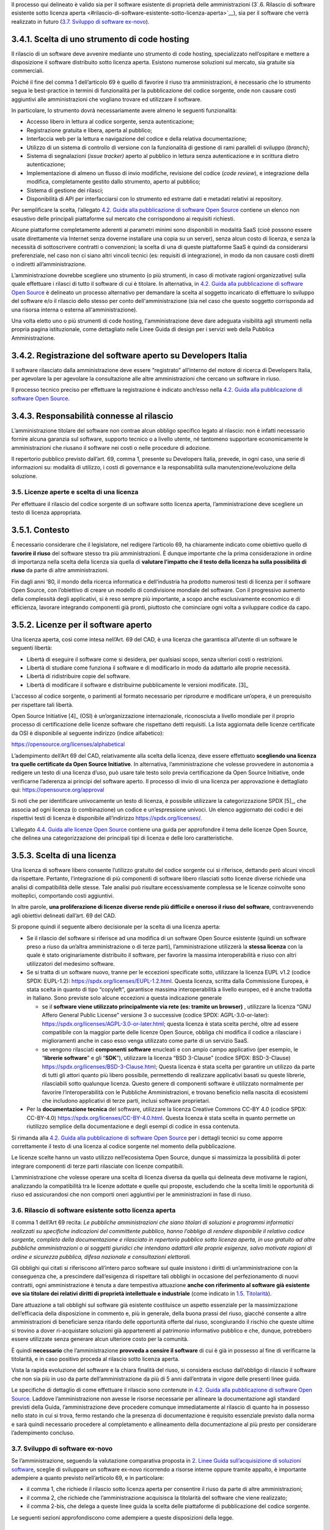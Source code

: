Il processo qui delineato è valido sia per il software esistente di
proprietà delle amministrazioni (3`.6. Rilascio di software esistente
sotto licenza
aperta <#rilascio-di-software-esistente-sotto-licenza-aperta>`__), sia
per il software che verrà realizzato in futuro (`3.7. Sviluppo di
software ex-novo <#sviluppo-di-software-ex-novo>`__).

3.4.1. Scelta di uno strumento di code hosting
~~~~~~~~~~~~~~~~~~~~~~~~~~~~~~~~~~~~~~~~~~~~~~

Il rilascio di un software deve avvenire mediante uno strumento di code
hosting, specializzato nell’ospitare e mettere a disposizione il
software distribuito sotto licenza aperta. Esistono numerose soluzioni
sul mercato, sia gratuite sia commerciali.

Poiché il fine del comma 1 dell’articolo 69 è quello di favorire il
riuso tra amministrazioni, è necessario che lo strumento segua le
best-practice in termini di funzionalità per la pubblicazione del codice
sorgente, onde non causare costi aggiuntivi alle amministrazioni che
vogliano trovare ed utilizzare il software.

In particolare, lo strumento dovrà necessariamente avere almeno le
seguenti funzionalità:

-  Accesso libero in lettura al codice sorgente, senza autenticazione;

-  Registrazione gratuita e libera, aperta al pubblico;

-  Interfaccia web per la lettura e navigazione del codice e della
   relativa documentazione;

-  Utilizzo di un sistema di controllo di versione con la funzionalità
   di gestione di rami paralleli di sviluppo (*branch)*;

-  Sistema di segnalazioni (*issue tracker)* aperto al pubblico in
   lettura senza autenticazione e in scrittura dietro autenticazione;

-  Implementazione di almeno un flusso di invio modifiche, revisione del
   codice (*code review*), e integrazione della modifica, completamente
   gestito dallo strumento, aperto al pubblico;

-  Sistema di gestione dei rilasci;

-  Disponibilità di API per interfacciarsi con lo strumento ed estrarre
   dati e metadati relativi ai repository.

Per semplificare la scelta, l’allegato `4.2. Guida alla pubblicazione di
software Open
Source <#allegato-a-guida-alla-pubblicazione-di-software-open-source-per-la-pa>`__
contiene un elenco non esaustivo delle principali piattaforme sul
mercato che corrispondono ai requisiti richiesti.

Alcune piattaforme completamente aderenti ai parametri minimi sono
disponibili in modalità SaaS (cioè possono essere usate direttamente via
Internet senza doverne installare una copia su un server), senza alcun
costo di licenza, e senza la necessità di sottoscrivere contratti o
convenzioni; la scelta di una di queste piattaforme SaaS è quindi da
considerarsi preferenziale, nel caso non ci siano altri vincoli tecnici
(es: requisiti di integrazione), in modo da non causare costi diretti o
indiretti all’amministrazione.

L’amministrazione dovrebbe scegliere uno strumento (o più strumenti, in
caso di motivate ragioni organizzative) sulla quale effettuare i rilasci
di tutto il software di cui è titolare. In alternativa, in `4.2. Guida
alla pubblicazione di software Open
Source <#allegato-a-guida-alla-pubblicazione-di-software-open-source-per-la-pa>`__
è delineato un processo alternativo per demandare la scelta al soggetto
incaricato di effettuare lo sviluppo del software e/o il rilascio dello
stesso per conto dell'amministrazione (sia nel caso che questo soggetto
corrisponda ad una risorsa interna o esterna all'amministrazione).

Una volta eletto uno o più strumenti di code hosting, l'amministrazione
deve dare adeguata visibilità agli strumenti nella propria pagina
istituzionale, come dettagliato nelle Linee Guida di design per i
servizi web della Pubblica Amministrazione.

3.4.2. Registrazione del software aperto su Developers Italia
~~~~~~~~~~~~~~~~~~~~~~~~~~~~~~~~~~~~~~~~~~~~~~~~~~~~~~~~~~~~~

Il software rilasciato dalla amministrazione deve essere “registrato”
all’interno del motore di ricerca di Developers Italia, per agevolare la
per agevolare la consultazione alle altre amministrazioni che cercano un
software in riuso.

Il processo tecnico preciso per effettuare la registrazione è indicato
anch’esso nella `4.2. Guida alla pubblicazione di software Open
Source <#allegato-a-guida-alla-pubblicazione-di-software-open-source-per-la-pa>`__.

3.4.3. Responsabilità connesse al rilascio
~~~~~~~~~~~~~~~~~~~~~~~~~~~~~~~~~~~~~~~~~~

L’amministrazione titolare del software non contrae alcun obbligo
specifico legato al rilascio: non è infatti necessario fornire alcuna
garanzia sul software, supporto tecnico o a livello utente, né tantomeno
supportare economicamente le amministrazioni che riusano il software nei
costi o nelle procedure di adozione.

Il repertorio pubblico previsto dall’art. 69, comma 1, presente su
Developers Italia, prevede, in ogni caso, una serie di informazioni su:
modalità di utilizzo, i costi di governance e la responsabilità sulla
manutenzione/evoluzione della soluzione.

3.5. Licenze aperte e scelta di una licenza
-------------------------------------------

Per effettuare il rilascio del codice sorgente di un software sotto
licenza aperta, l’amministrazione deve scegliere un testo di licenza
appropriata.

3.5.1. Contesto
~~~~~~~~~~~~~~~

È necessario considerare che il legislatore, nel redigere l’articolo 69,
ha chiaramente indicato come obiettivo quello di **favorire il riuso**
del software stesso tra più amministrazioni. È dunque importante che la
prima considerazione in ordine di importanza nella scelta della licenza
sia quella di **valutare l’impatto che il testo della licenza ha sulla
possibilità di riuso** da parte di altre amministrazioni.

Fin dagli anni ‘80, il mondo della ricerca informatica e dell’industria
ha prodotto numerosi testi di licenza per il software Open Source, con
l’obiettivo di creare un modello di condivisione mondiale del software.
Con il progressivo aumento della complessità degli applicativi, si è
reso sempre più importante, a scopo anche esclusivamente economico e di
efficienza, lavorare integrando componenti già pronti, piuttosto che
cominciare ogni volta a sviluppare codice da capo.

3.5.2. Licenze per il software aperto
~~~~~~~~~~~~~~~~~~~~~~~~~~~~~~~~~~~~~

Una licenza aperta, così come intesa nell’Art. 69 del CAD, è una licenza
che garantisca all’utente di un software le seguenti libertà:

-  Libertà di eseguire il software come si desidera, per qualsiasi
   scopo, senza ulteriori costi o restrizioni.

-  Libertà di studiare come funziona il software e di modificarlo in
   modo da adattarlo alle proprie necessità.

-  Libertà di ridistribuire copie del software.

-  Libertà di modificare il software e distribuirne pubblicamente le
   versioni modificate. [3]_

L'accesso al codice sorgente, o parimenti al formato necessario per
riprodurre e modificare un’opera, è un prerequisito per rispettare tali
libertà.

Open Source Initiative [4]_ (OSI) è un’organizzazione internazionale,
riconosciuta a livello mondiale per il proprio processo di
certificazione delle licenze software che rispettano detti requisiti. La
lista aggiornata delle licenze certificate da OSI è disponibile al
seguente indirizzo (indice alfabetico):

https://opensource.org/licenses/alphabetical

L’adempimento dell’Art 69 del CAD, relativamente alla scelta della
licenza, deve essere effettuato **scegliendo una licenza tra quelle
certificate da Open Source Initiative**. In alternativa,
l’amministrazione che volesse provvedere in autonomia a redigere un
testo di una licenza d’uso, può usare tale testo solo previa
certificazione da Open Source Initiative, onde verificarne l’aderenza ai
principi del software aperto. Il processo di invio di una licenza per
approvazione è dettagliato qui: https://opensource.org/approval

Si noti che per identificare univocamente un testo di licenza, è
possibile utilizzare la categorizzazione SPDX [5]_, che associa ad ogni
licenza (o combinazione) un codice e un’espressione univoci. Un elenco
aggiornato dei codici e dei rispettivi testi di licenza è disponibile
all’indirizzo https://spdx.org/licenses/.

L’allegato `4.4. Guida alle licenze Open
Source <#allegato-cguida-alle-licenze-open-source>`__ contiene una guida
per approfondire il tema delle licenze Open Source, che delinea una
categorizzazione dei principali tipi di licenza e delle loro
caratteristiche.

3.5.3. Scelta di una licenza
~~~~~~~~~~~~~~~~~~~~~~~~~~~~

Una licenza di software libero consente l’utilizzo gratuito del codice
sorgente cui si riferisce, dettando però alcuni vincoli da rispettare.
Pertanto, l’integrazione di più componenti di software libero rilasciati
sotto licenze diverse richiede una analisi di compatibilità delle
stesse. Tale analisi può risultare eccessivamente complessa se le
licenze coinvolte sono molteplici, comportando costi aggiuntivi.

In altre parole, **una proliferazione di licenze diverse rende più
difficile e oneroso il riuso del software**, contravvenendo agli
obiettivi delineati dall’art. 69 del CAD.

Si propone quindi il seguente albero decisionale per la scelta di una
licenza aperta:

-  Se il rilascio del software si riferisce ad una modifica di un
   software Open Source esistente (quindi un software preso a riuso da
   un’altra amministrazione o di terze parti), l’amministrazione
   utilizzerà la **stessa licenza** con la quale è stato originariamente
   distribuito il software, per favorire la massima interoperabilità e
   riuso con altri utilizzatori del medesimo software.

-  Se si tratta di un software nuovo, tranne per le eccezioni
   specificate sotto, utilizzare la licenza EUPL v1.2 (codice SPDX:
   EUPL-1.2): https://spdx.org/licenses/EUPL-1.2.html. Questa licenza,
   scritta dalla Commissione Europea, è stata scelta in quanto di tipo
   “copyleft”, garantisce massima interoperabilità a livello europeo, ed
   è anche tradotta in Italiano. Sono previste solo alcune eccezioni a
   questa indicazione generale

   -  se il **software viene utilizzato principalmente via rete (es:
      tramite un browser)** , utilizzare la licenza “GNU Affero General
      Public License” versione 3 o successive (codice SPDX:
      AGPL-3.0-or-later):
      https://spdx.org/licenses/AGPL-3.0-or-later.html; questa licenza è
      stata scelta perché, oltre ad essere compatibile con la maggior
      parte delle licenze Open Source, obbliga chi modifica il codice a
      rilasciare i miglioramenti anche in caso esso venga utilizzato
      come parte di un servizio SaaS.

   -  se vengono rilasciati **componenti software** enucleati e con
      ampio campo applicativo (per esempio, le “\ **librerie
      software**\ ” e gli “\ **SDK**\ ”), utilizzare la licenza “BSD
      3-Clause” (codice SPDX: BSD-3-Clause)
      https://spdx.org/licenses/BSD-3-Clause.html; Questa licenza è
      stata scelta per garantire un utilizzo da parte di tutti gli
      attori quanto più libero possibile, permettendo di realizzare
      applicativi basati su queste librerie, rilasciabili sotto
      qualunque licenza. Questo genere di componenti software è
      utilizzato normalmente per favorire l’interoperabilità con le
      Pubbliche Amministrazioni, e trovano beneficio nella nascita di
      ecosistemi che includono applicativi di terze parti, inclusi
      software proprietari.

-  Per la **documentazione tecnica** del software, utilizzare la licenza
   Creative Commons CC-BY 4.0 (codice SPDX: CC-BY-4.0)
   https://spdx.org/licenses/CC-BY-4.0.html. Questa licenza è stata
   scelta in quanto permette un riutilizzo semplice della documentazione
   e degli esempi di codice in essa contenuta.

Si rimanda alla `4.2. Guida alla pubblicazione di software Open
Source <#allegato-a-guida-alla-pubblicazione-di-software-open-source-per-la-pa>`__
per i dettagli tecnici su come apporre correttamente il testo di una
licenza al codice sorgente nel momento della pubblicazione.

Le licenze scelte hanno un vasto utilizzo nell’ecosistema Open Source,
dunque si massimizza la possibilità di poter integrare componenti di
terze parti rilasciate con licenze compatibili.

L’amministrazione che volesse operare una scelta di licenza diversa da
quella qui delineata deve motivarne le ragioni, analizzando la
compatibilità tra le licenze adottate e quelle qui proposte, escludendo
che la scelta limiti le opportunità di riuso ed assicurandosi che non
comporti oneri aggiuntivi per le amministrazioni in fase di riuso.

3.6. Rilascio di software esistente sotto licenza aperta
--------------------------------------------------------

Il comma 1 dell’Art 69 recita: *Le pubbliche amministrazioni che siano
titolari di soluzioni e programmi informatici realizzati su specifiche
indicazioni del committente pubblico, hanno l’obbligo di rendere
disponibile il relativo codice sorgente, completo della documentazione e
rilasciato in repertorio pubblico sotto licenza aperta, in uso gratuito
ad altre pubbliche amministrazioni o ai soggetti giuridici che intendano
adattarli alle proprie esigenze, salvo motivate ragioni di ordine e
sicurezza pubblica, difesa nazionale e consultazioni elettorali.*

Gli obblighi qui citati si riferiscono all’intero parco software sul
quale insistono i diritti di un’amministrazione con la conseguenza che,
a prescindere dall’esigenza di rispettare tali obblighi in occasione del
perfezionamento di nuovi contratti, ogni amministrazione è tenuta a dare
tempestiva attuazione **anche con riferimento al software già esistente
ove sia titolare dei relativi diritti di proprietà intellettuale e
industriale** (come indicato in `1.5. Titolarità <#titolarità>`__).

Dare attuazione a tali obblighi sul software già esistente costituisce
un aspetto essenziale per la massimizzazione dell’efficacia della
disposizione in commento e, più in generale, della buona prassi del
riuso, giacché consente a altre amministrazioni di beneficiare senza
ritardo delle opportunità offerte dal riuso, scongiurando il rischio che
queste ultime si trovino a dover ri-acquistare soluzioni già
appartenenti al patrimonio informativo pubblico e che, dunque,
potrebbero essere utilizzate senza generare alcun ulteriore costo per la
comunità.

È quindi **necessario** che l’amministrazione **provveda a censire il
software** di cui è già in possesso al fine di verificarne la
titolarità, e in caso positivo proceda al rilascio sotto licenza aperta.

Vista la rapida evoluzione del software e la chiara finalità del riuso,
si considera escluso dall’obbligo di rilascio il software che non sia
più in uso da parte dell’amministrazione da più di 5 anni dall’entrata
in vigore delle presenti linee guida.

Le specifiche di dettaglio di come effettuare il rilascio sono contenute
in `4.2. Guida alla pubblicazione di software Open
Source <#allegato-a-guida-alla-pubblicazione-di-software-open-source-per-la-pa>`__.
Laddove l’amministrazione non avesse le risorse necessarie per allineare
la documentazione agli standard previsti della Guida, l’amministrazione
deve procedere comunque immediatamente al rilascio di quanto ha in
possesso nello stato in cui si trova, fermo restando che la presenza di
documentazione è requisito essenziale previsto dalla norma e sarà quindi
necessario procedere al completamento e allineamento della
documentazione al più presto per considerare l’adempimento concluso.

3.7. Sviluppo di software ex-novo
---------------------------------

Se l’amministrazione, seguendo la valutazione comparativa proposta in
`2. Linee Guida sull’acquisizione di soluzioni
software <#linee-guida-sullacquisizione-di-software>`__, sceglie di
sviluppare un software ex-novo ricorrendo a risorse interne oppure
tramite appalto, è importante adempiere a quanto previsto nell’articolo
69, e in particolare:

-  il comma 1, che richiede il rilascio sotto licenza aperta per
   consentire il riuso da parte di altre amministrazioni;

-  il comma 2, che richiede che l’amministrazione acquisisca la
   titolarità del software che viene realizzato;

-  il comma 2-bis, che delega a queste linee guida la scelta delle
   piattaforme di pubblicazione del codice sorgente.

Le seguenti sezioni approfondiscono come adempiere a queste disposizioni
della legge.

3.7.1. Rilascio di nuovo software sotto licenza aperta
~~~~~~~~~~~~~~~~~~~~~~~~~~~~~~~~~~~~~~~~~~~~~~~~~~~~~~

È importante che il comma 1 dell’articolo 69, che richiede il rilascio
sotto licenza aperta, venga considerato fin dall’inizio dello sviluppo e
non solo al termine. I requisiti tecnici per il rilascio sono descritti
nella `“Guida alla pubblicazione di software Open
Source" <#_l13n2amkj9rx>`__.

I costi sostenuti per effettuare quanto descritto nella guida sono
notevolmente inferiori se le specifiche tecniche descritte vengono
seguite fin dall’inizio dello sviluppo.

In caso di appalto, **si richiede quindi che le amministrazioni
inseriscano sempre la**\ `“Guida alla pubblicazione di software Open
Source" <#_l13n2amkj9rx>`__\ **tra i documenti di gara,** per esempio in
allegato al capitolato tecnico.

Viceversa, l’amministrazione che procedesse tardivamente all’adempimento
del comma 1 art 69, utilizzando per esempio una gara successiva al
completamento della prima, incorrerebbe in maggiori oneri economici.

Pertanto, si suggerisce di sviluppare il software direttamente sullo
strumento di code hosting selezionato, facendo interagire gli
sviluppatori sugli strumenti pubblici fin dai primi giorni di sviluppo,
senza aspettare di avere pronta una versione preliminare per effettuare
il rilascio.

3.7.2. Acquisizione della titolarità di software sviluppato ex-novo
~~~~~~~~~~~~~~~~~~~~~~~~~~~~~~~~~~~~~~~~~~~~~~~~~~~~~~~~~~~~~~~~~~~

Come già discusso in `1.5 Titolarità <#titolarità>`__, l’amministrazione
deve assicurarsi la piena titolarità del software realizzato ex-novo. Si
rimanda al citato paragrafo per ulteriori informazioni.

3.8. Manutenzione di un software da parte dell’amministrazione titolare
-----------------------------------------------------------------------

La manutenzione di un software, sia essa evolutiva o correttiva, è un
processo essenziale del ciclo di vita, poiché mantiene il software
aggiornato relativamente alla veloce evoluzione tecnologica,
all’evoluzione normativa, e alle nuove esigenze dell’amministrazione.

Durante la manutenzione, inoltre, gli aggiornamenti del software
prodotti entrano nel campo di applicazione dell’art 69 del CAD, e devono
quindi essere messi a riuso. Questa sezione descrive la procedura
manutentiva che indichiamo per consentire in modo agevole il riuso di
questi miglioramenti.

3.8.1. Titolarità del codice sviluppato in fase di manutenzione
~~~~~~~~~~~~~~~~~~~~~~~~~~~~~~~~~~~~~~~~~~~~~~~~~~~~~~~~~~~~~~~

Come già discusso in `1.5. Titolarità <#titolarità>`__,
l'amministrazione deve assicurarsi la piena titolarità del software
realizzato ex novo, ivi comprese ogni porzione realizzata durante un
contratto di manutenzione. Si rimanda al citato paragrafo per ulteriori
informazioni.

3.8.2. Rilascio sotto licenza aperta delle modifiche
~~~~~~~~~~~~~~~~~~~~~~~~~~~~~~~~~~~~~~~~~~~~~~~~~~~~

Per rilasciare le modifiche ad un software, non è possibile utilizzare
il processo descritto precedentemente in `3.7.1. Rilascio di nuovo
software sotto licenza
aperta <#rilascio-di-nuovo-software-sotto-licenza-aperta>`__; tale
processo infatti, indipendentemente dall’entità della modifica,
creerebbe un secondo repository di codice sorgente disgiunto
dall’originale, causando costi elevati per qualunque amministrazione
che, avendo preso in riuso il software originale, voglia continuare a
beneficiare della sua evoluzione.

Il modo corretto e con meno oneri (sia per l’amministrazione titolare,
sia per quelle che vorranno riusare il software in futuro) per mantenere
un software sotto licenza aperta è quello di adottare uno **specifico**
**processo di sviluppo** nel quale ogni singola modifica venga
effettuata direttamente nel repository originale contenente il software,
dando immediata evidenza del cambiamento avvenuto.

Inoltre, è necessario comunicare che il software è in fase di
manutenzione (inserendo tale informazione anche all’interno della
registrazione del software in Developers Italia), affinché altre
amministrazioni possano tenerne conto nella fase di valutazione
comparativa.

Il processo completo è descritto, nei suoi dettagli tecnici, nella `4.3.
Guida alla manutenzione di software Open
Source <#allegato-b-guida-alla-manutenzione-di-software-open-source-per-la-pa>`__.
In caso di appalto, si richiede che l’amministrazione **alleghi la Guida
tra i documenti tecnici di gara**, per esempio come allegato al
capitolato tecnico, in modo che i fornitori abbiano evidenza immediata
del processo richiesto.

3.8.3. Supporto alle amministrazioni che riusano
~~~~~~~~~~~~~~~~~~~~~~~~~~~~~~~~~~~~~~~~~~~~~~~~

Anche se non sussiste nessun obbligo di garanzia o supporto tecnico o
formativo da parte dell’amministrazione titolare verso le
amministrazioni che prendono in riuso, ove il software sia soggetto a
manutenzione evolutiva, si richiede che le risorse interne o le aziende
incaricate di tale manutenzione offrano un supporto base a chi segnala
in modo circostanziato eventuali anomalie, oppure voglia effettuare (a
proprie spese) modifiche al software.

Il modello di riuso, infatti, consente a più amministrazioni di
investire sul medesimo software, ciascuna con il proprio budget, andando
quindi a costruire un valore incrementale sul software originario.
Affinché detto processo funzioni correttamente, però, è essenziale
almeno un coordinamento tecnico tra chi mantiene il software e chi lo
vuole modificare. Inoltre, questo offre una opportunità di condividere
piani di sviluppo e dunque investimenti tra più amministrazioni sul
medesimo software, con risparmio per la finanza pubblica.

Anche questo processo di supporto alla modifica di un software è
dettagliato nella stessa `4.3. Guida alla manutenzione di software Open
Source <#allegato-b-guida-alla-manutenzione-di-software-open-source-per-la-pa>`__.

3.8.4. Software non ancora rilasciato sotto licenza aperta
~~~~~~~~~~~~~~~~~~~~~~~~~~~~~~~~~~~~~~~~~~~~~~~~~~~~~~~~~~

Se l’amministrazione avvia un processo di manutenzione di un software
che già possiede ma per il quale non ha ancora provveduto al rilascio
sotto licenza aperta, si deve valutare l’aggiunta dell’attività di primo
rilascio al contratto di manutenzione, in ragione del minor costo che
normalmente si sostiene rispetto ad effettuarlo separatamente.

3.9. Riuso di un software o utilizzo di un software Open Source
---------------------------------------------------------------

Nel secondo capitolo di queste Linee Guida, dedicato all’Art 68, viene
illustrato il processo con il quale l’amministrazione decide la modalità
di approvvigionamento del software.

Se l’amministrazione, seguendo la valutazione comparativa proposta,
sceglie di prendere a riuso un software esistente o di utilizzare un
software Open Source, il processo di utilizzo viene descritto in questa
sezione, ed è il medesimo nei due casi.

3.9.1. Utilizzo di software a riuso o Open Source
~~~~~~~~~~~~~~~~~~~~~~~~~~~~~~~~~~~~~~~~~~~~~~~~~

In generale\ **, non è necessario conseguire un’autorizzazione da parte
del titolare dei diritti sul software**; il modello di riuso delineato
dall’uso delle licenze aperte, infatti, consente di **adottare un
software senza necessità di stipulare alcuna convenzione, né una
richiesta di accesso**: il software pubblicato secondo quando descritto
in `3.6. Rilascio di software esistente sotto licenza
aperta <#rilascio-di-software-esistente-sotto-licenza-aperta>`__ è
immediatamente fruibile per una analisi della compatibilità alle
esigenze, per la personalizzazione e per l’utilizzo.

Come è spiegato in `3.8.3. Supporto alle amministrazioni che
riusano <#supporto-alle-amministrazioni-che-riusano>`__, è consigliabile
entrare in contatto con l’attuale incaricato alla manutenzione del
software, per concordare tecnicamente come effettuare nel modo più
efficace le modifiche necessarie e coordinare gli sforzi economici.

3.9.2. Modifiche ad un software a riuso o Open Source
~~~~~~~~~~~~~~~~~~~~~~~~~~~~~~~~~~~~~~~~~~~~~~~~~~~~~

Dal punto di vista normativo, le modifiche o personalizzazioni ad un
software sotto licenza aperta sono soggette all’art. 69 comma 2 e devono
essere quindi effettuate acquistando piena titolarità del codice
sviluppato. Il riuso di software senza apporto di modifiche, invece, non
configura l’obbligo di rilascio.

Sotto il profilo di acquisizione della titolarità, il fatto che il
software oggetto di modifica non sia di proprietà dell’amministrazione
che effettua la modifica non ha influenza sulla necessità per
quest’ultima di acquisire la titolarità delle modifiche sviluppate. Si
rimanda quindi a `1.5. Titolarità <#titolarità>`__.

Viceversa, a livello tecnico, Il processo per effettuare le modifiche è
diverso dal processo di manutenzione descritto in `3.8. Manutenzione di
un software da parte dell’amministrazione
titolare <#manutenzione-di-un-software-da-parte-dellamministrazione-titolare>`__,
poiché gli interventi avverranno su un software del quale non si ha la
piena titolarità e dunque è necessario un coordinamento tecnico, già
descritto a livello di opportunità e benefici in `3.8.3. Supporto alle
amministrazioni che
riusano <#supporto-alle-amministrazioni-che-riusano>`__.

Il processo tecnico è dettagliato in `4.5. Guida alla modifica di
software Open Source di
terzi <#allegato-d-guida-alla-modifica-di-software-open-source-per-la-pa>`__.
In caso di appalto, si richiede che l’amministrazione **alleghi la Guida
tra i documenti tecnici di gara**, per esempio come allegato al
capitolato tecnico, in modo che i fornitori abbiano evidenza immediata
del processo richiesto.
